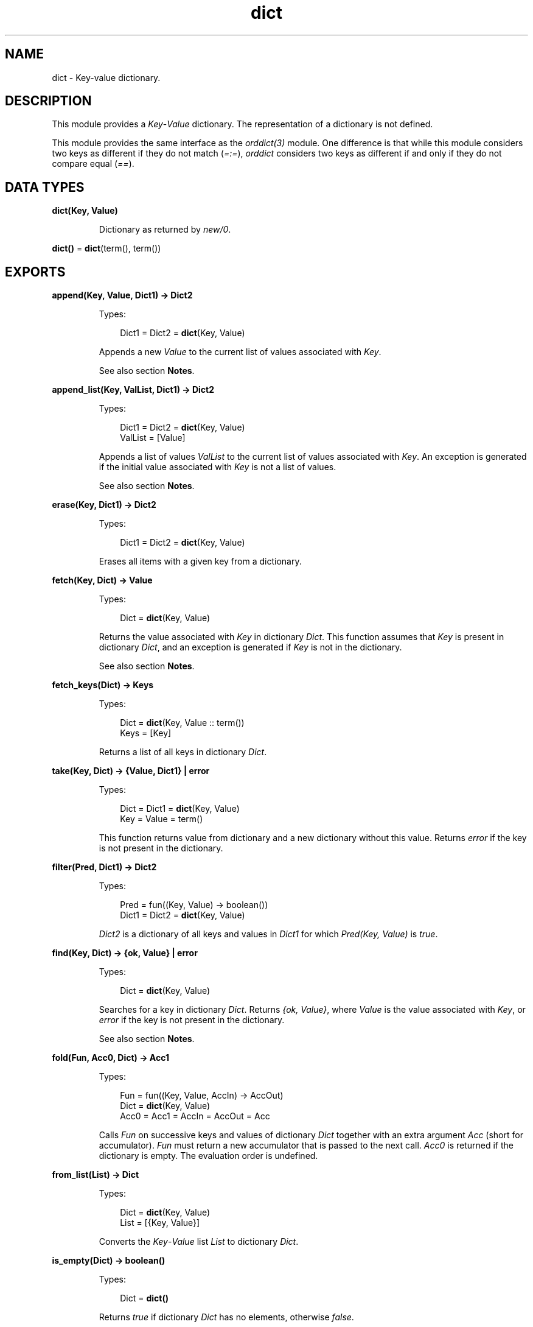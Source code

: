 .TH dict 3 "stdlib 3.5.1" "Ericsson AB" "Erlang Module Definition"
.SH NAME
dict \- Key-value dictionary.
.SH DESCRIPTION
.LP
This module provides a \fIKey\fR\&-\fIValue\fR\& dictionary\&. The representation of a dictionary is not defined\&.
.LP
This module provides the same interface as the \fB\fIorddict(3)\fR\&\fR\& module\&. One difference is that while this module considers two keys as different if they do not match (\fI=:=\fR\&), \fIorddict\fR\& considers two keys as different if and only if they do not compare equal (\fI==\fR\&)\&.
.SH DATA TYPES
.nf

\fBdict(Key, Value)\fR\&
.br
.fi
.RS
.LP
Dictionary as returned by \fB\fInew/0\fR\&\fR\&\&.
.RE
.nf

\fBdict()\fR\& = \fBdict\fR\&(term(), term())
.br
.fi
.SH EXPORTS
.LP
.nf

.B
append(Key, Value, Dict1) -> Dict2
.br
.fi
.br
.RS
.LP
Types:

.RS 3
Dict1 = Dict2 = \fBdict\fR\&(Key, Value)
.br
.RE
.RE
.RS
.LP
Appends a new \fIValue\fR\& to the current list of values associated with \fIKey\fR\&\&.
.LP
See also section \fBNotes\fR\&\&.
.RE
.LP
.nf

.B
append_list(Key, ValList, Dict1) -> Dict2
.br
.fi
.br
.RS
.LP
Types:

.RS 3
Dict1 = Dict2 = \fBdict\fR\&(Key, Value)
.br
ValList = [Value]
.br
.RE
.RE
.RS
.LP
Appends a list of values \fIValList\fR\& to the current list of values associated with \fIKey\fR\&\&. An exception is generated if the initial value associated with \fIKey\fR\& is not a list of values\&.
.LP
See also section \fBNotes\fR\&\&.
.RE
.LP
.nf

.B
erase(Key, Dict1) -> Dict2
.br
.fi
.br
.RS
.LP
Types:

.RS 3
Dict1 = Dict2 = \fBdict\fR\&(Key, Value)
.br
.RE
.RE
.RS
.LP
Erases all items with a given key from a dictionary\&.
.RE
.LP
.nf

.B
fetch(Key, Dict) -> Value
.br
.fi
.br
.RS
.LP
Types:

.RS 3
Dict = \fBdict\fR\&(Key, Value)
.br
.RE
.RE
.RS
.LP
Returns the value associated with \fIKey\fR\& in dictionary \fIDict\fR\&\&. This function assumes that \fIKey\fR\& is present in dictionary \fIDict\fR\&, and an exception is generated if \fIKey\fR\& is not in the dictionary\&.
.LP
See also section \fBNotes\fR\&\&.
.RE
.LP
.nf

.B
fetch_keys(Dict) -> Keys
.br
.fi
.br
.RS
.LP
Types:

.RS 3
Dict = \fBdict\fR\&(Key, Value :: term())
.br
Keys = [Key]
.br
.RE
.RE
.RS
.LP
Returns a list of all keys in dictionary \fIDict\fR\&\&.
.RE
.LP
.nf

.B
take(Key, Dict) -> {Value, Dict1} | error
.br
.fi
.br
.RS
.LP
Types:

.RS 3
Dict = Dict1 = \fBdict\fR\&(Key, Value)
.br
Key = Value = term()
.br
.RE
.RE
.RS
.LP
This function returns value from dictionary and a new dictionary without this value\&. Returns \fIerror\fR\& if the key is not present in the dictionary\&.
.RE
.LP
.nf

.B
filter(Pred, Dict1) -> Dict2
.br
.fi
.br
.RS
.LP
Types:

.RS 3
Pred = fun((Key, Value) -> boolean())
.br
Dict1 = Dict2 = \fBdict\fR\&(Key, Value)
.br
.RE
.RE
.RS
.LP
\fIDict2\fR\& is a dictionary of all keys and values in \fIDict1\fR\& for which \fIPred(Key, Value)\fR\& is \fItrue\fR\&\&.
.RE
.LP
.nf

.B
find(Key, Dict) -> {ok, Value} | error
.br
.fi
.br
.RS
.LP
Types:

.RS 3
Dict = \fBdict\fR\&(Key, Value)
.br
.RE
.RE
.RS
.LP
Searches for a key in dictionary \fIDict\fR\&\&. Returns \fI{ok, Value}\fR\&, where \fIValue\fR\& is the value associated with \fIKey\fR\&, or \fIerror\fR\& if the key is not present in the dictionary\&.
.LP
See also section \fBNotes\fR\&\&.
.RE
.LP
.nf

.B
fold(Fun, Acc0, Dict) -> Acc1
.br
.fi
.br
.RS
.LP
Types:

.RS 3
Fun = fun((Key, Value, AccIn) -> AccOut)
.br
Dict = \fBdict\fR\&(Key, Value)
.br
Acc0 = Acc1 = AccIn = AccOut = Acc
.br
.RE
.RE
.RS
.LP
Calls \fIFun\fR\& on successive keys and values of dictionary \fIDict\fR\& together with an extra argument \fIAcc\fR\& (short for accumulator)\&. \fIFun\fR\& must return a new accumulator that is passed to the next call\&. \fIAcc0\fR\& is returned if the dictionary is empty\&. The evaluation order is undefined\&.
.RE
.LP
.nf

.B
from_list(List) -> Dict
.br
.fi
.br
.RS
.LP
Types:

.RS 3
Dict = \fBdict\fR\&(Key, Value)
.br
List = [{Key, Value}]
.br
.RE
.RE
.RS
.LP
Converts the \fIKey\fR\&-\fIValue\fR\& list \fIList\fR\& to dictionary \fIDict\fR\&\&.
.RE
.LP
.nf

.B
is_empty(Dict) -> boolean()
.br
.fi
.br
.RS
.LP
Types:

.RS 3
Dict = \fBdict()\fR\&
.br
.RE
.RE
.RS
.LP
Returns \fItrue\fR\& if dictionary \fIDict\fR\& has no elements, otherwise \fIfalse\fR\&\&.
.RE
.LP
.nf

.B
is_key(Key, Dict) -> boolean()
.br
.fi
.br
.RS
.LP
Types:

.RS 3
Dict = \fBdict\fR\&(Key, Value :: term())
.br
.RE
.RE
.RS
.LP
Tests if \fIKey\fR\& is contained in dictionary \fIDict\fR\&\&.
.RE
.LP
.nf

.B
map(Fun, Dict1) -> Dict2
.br
.fi
.br
.RS
.LP
Types:

.RS 3
Fun = fun((Key, Value1) -> Value2)
.br
Dict1 = \fBdict\fR\&(Key, Value1)
.br
Dict2 = \fBdict\fR\&(Key, Value2)
.br
.RE
.RE
.RS
.LP
Calls \fIFun\fR\& on successive keys and values of dictionary \fIDict1\fR\& to return a new value for each key\&. The evaluation order is undefined\&.
.RE
.LP
.nf

.B
merge(Fun, Dict1, Dict2) -> Dict3
.br
.fi
.br
.RS
.LP
Types:

.RS 3
Fun = fun((Key, Value1, Value2) -> Value)
.br
Dict1 = \fBdict\fR\&(Key, Value1)
.br
Dict2 = \fBdict\fR\&(Key, Value2)
.br
Dict3 = \fBdict\fR\&(Key, Value)
.br
.RE
.RE
.RS
.LP
Merges two dictionaries, \fIDict1\fR\& and \fIDict2\fR\&, to create a new dictionary\&. All the \fIKey\fR\&-\fIValue\fR\& pairs from both dictionaries are included in the new dictionary\&. If a key occurs in both dictionaries, \fIFun\fR\& is called with the key and both values to return a new value\&. \fImerge\fR\& can be defined as follows, but is faster:
.LP
.nf

merge(Fun, D1, D2) ->
    fold(fun (K, V1, D) ->
                 update(K, fun (V2) -> Fun(K, V1, V2) end, V1, D)
         end, D2, D1).
.fi
.RE
.LP
.nf

.B
new() -> dict()
.br
.fi
.br
.RS
.LP
Creates a new dictionary\&.
.RE
.LP
.nf

.B
size(Dict) -> integer() >= 0
.br
.fi
.br
.RS
.LP
Types:

.RS 3
Dict = \fBdict()\fR\&
.br
.RE
.RE
.RS
.LP
Returns the number of elements in dictionary \fIDict\fR\&\&.
.RE
.LP
.nf

.B
store(Key, Value, Dict1) -> Dict2
.br
.fi
.br
.RS
.LP
Types:

.RS 3
Dict1 = Dict2 = \fBdict\fR\&(Key, Value)
.br
.RE
.RE
.RS
.LP
Stores a \fIKey\fR\&-\fIValue\fR\& pair in dictionary \fIDict2\fR\&\&. If \fIKey\fR\& already exists in \fIDict1\fR\&, the associated value is replaced by \fIValue\fR\&\&.
.RE
.LP
.nf

.B
to_list(Dict) -> List
.br
.fi
.br
.RS
.LP
Types:

.RS 3
Dict = \fBdict\fR\&(Key, Value)
.br
List = [{Key, Value}]
.br
.RE
.RE
.RS
.LP
Converts dictionary \fIDict\fR\& to a list representation\&.
.RE
.LP
.nf

.B
update(Key, Fun, Dict1) -> Dict2
.br
.fi
.br
.RS
.LP
Types:

.RS 3
Dict1 = Dict2 = \fBdict\fR\&(Key, Value)
.br
Fun = fun((Value1 :: Value) -> Value2 :: Value)
.br
.RE
.RE
.RS
.LP
Updates a value in a dictionary by calling \fIFun\fR\& on the value to get a new value\&. An exception is generated if \fIKey\fR\& is not present in the dictionary\&.
.RE
.LP
.nf

.B
update(Key, Fun, Initial, Dict1) -> Dict2
.br
.fi
.br
.RS
.LP
Types:

.RS 3
Dict1 = Dict2 = \fBdict\fR\&(Key, Value)
.br
Fun = fun((Value1 :: Value) -> Value2 :: Value)
.br
Initial = Value
.br
.RE
.RE
.RS
.LP
Updates a value in a dictionary by calling \fIFun\fR\& on the value to get a new value\&. If \fIKey\fR\& is not present in the dictionary, \fIInitial\fR\& is stored as the first value\&. For example, \fIappend/3\fR\& can be defined as:
.LP
.nf

append(Key, Val, D) ->
    update(Key, fun (Old) -> Old ++ [Val] end, [Val], D).
.fi
.RE
.LP
.nf

.B
update_counter(Key, Increment, Dict1) -> Dict2
.br
.fi
.br
.RS
.LP
Types:

.RS 3
Dict1 = Dict2 = \fBdict\fR\&(Key, Value)
.br
Increment = number()
.br
.RE
.RE
.RS
.LP
Adds \fIIncrement\fR\& to the value associated with \fIKey\fR\& and stores this value\&. If \fIKey\fR\& is not present in the dictionary, \fIIncrement\fR\& is stored as the first value\&.
.LP
This can be defined as follows, but is faster:
.LP
.nf

update_counter(Key, Incr, D) ->
    update(Key, fun (Old) -> Old + Incr end, Incr, D).
.fi
.RE
.SH "NOTES"

.LP
Functions \fIappend\fR\& and \fIappend_list\fR\& are included so that keyed values can be stored in a list \fIaccumulator\fR\&, for example:
.LP
.nf

> D0 = dict:new(),
  D1 = dict:store(files, [], D0),
  D2 = dict:append(files, f1, D1),
  D3 = dict:append(files, f2, D2),
  D4 = dict:append(files, f3, D3),
  dict:fetch(files, D4).
[f1,f2,f3]
.fi
.LP
This saves the trouble of first fetching a keyed value, appending a new value to the list of stored values, and storing the result\&.
.LP
Function \fIfetch\fR\& is to be used if the key is known to be in the dictionary, otherwise function \fIfind\fR\&\&.
.SH "SEE ALSO"

.LP
\fB\fIgb_trees(3)\fR\&\fR\&, \fB\fIorddict(3)\fR\&\fR\&